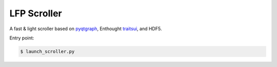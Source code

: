 LFP Scroller
============

A fast & light scroller based on `pyqtgraph <http://www.pyqtgraph.org/>`_, Enthought `traitsui <http://docs.enthought.com/traitsui/>`_, and HDF5.

Entry point:

.. code-block:: bash

    $ launch_scroller.py

